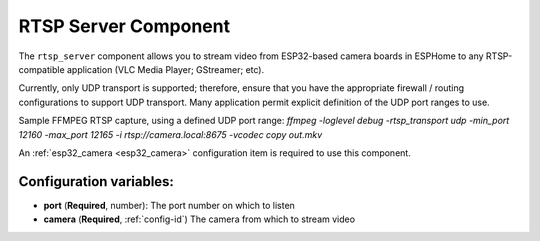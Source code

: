 RTSP Server Component
======================

.. seo::
    :description: Instructions for setting up an RTSP Server with the ESP32 Camera in ESPHome
    :image: camera.png

The ``rtsp_server`` component allows you to stream video from ESP32-based camera boards in ESPHome to
any RTSP-compatible application (VLC Media Player; GStreamer; etc).

Currently, only UDP transport is supported; therefore, ensure that you have the appropriate firewall / routing 
configurations to support UDP transport.  Many application permit explicit definition of the UDP port ranges
to use.

Sample FFMPEG RTSP capture, using a defined UDP port range:
`ffmpeg -loglevel debug -rtsp_transport udp -min_port 12160 -max_port 12165 -i rtsp://camera.local:8675 -vcodec copy out.mkv`

An :ref:`esp32_camera <esp32_camera>` configuration item is required to use this component.

.. code-block:: yaml
    rtsp_server:
      port: 8675
      camera: cam1

Configuration variables:
------------------------

- **port** (**Required**, number): The port number on which to listen
- **camera** (**Required**, :ref:`config-id`) The camera from which to stream video
